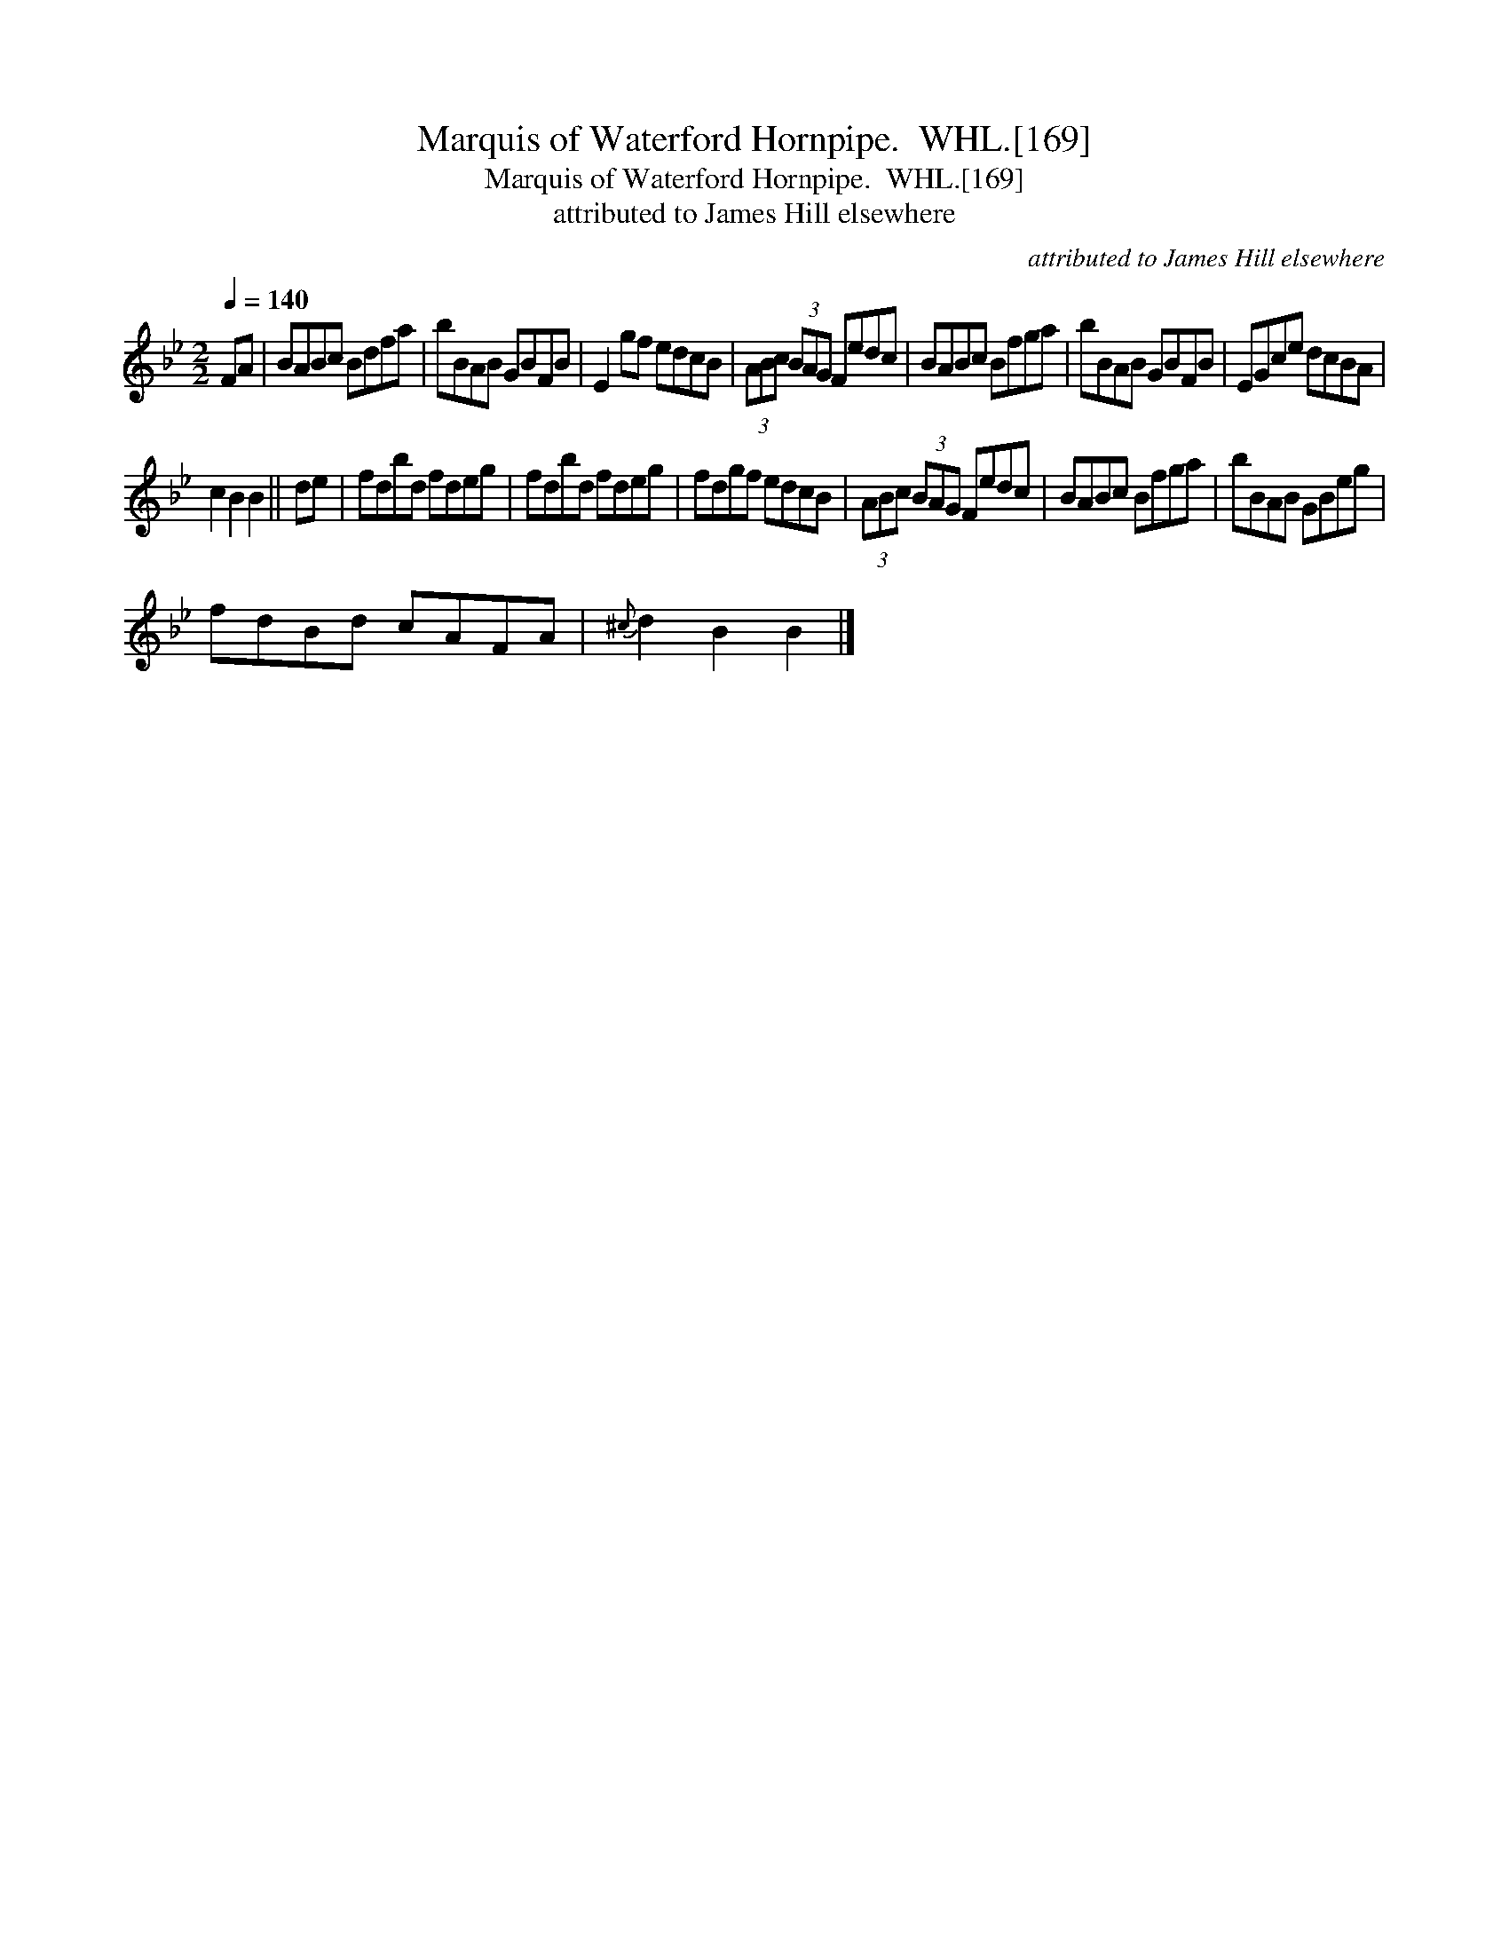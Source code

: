 X:1
T:Marquis of Waterford Hornpipe.  WHL.[169]
T:Marquis of Waterford Hornpipe.  WHL.[169]
T:attributed to James Hill elsewhere
C:attributed to James Hill elsewhere
L:1/8
Q:1/4=140
M:2/2
K:Bb
V:1 treble 
V:1
 FA | BABc Bdfa | bBAB GBFB | E2 gf edcB | (3ABc (3BAG Fedc | BABc Bfga | bBAB GBFB | EGce dcBA | %8
 c2 B2 B2 || de | fdbd fdeg | fdbd fdeg | fdgf edcB | (3ABc (3BAG Fedc | BABc Bfga | bBAB GBeg | %16
 fdBd cAFA |{^c} d2 B2 B2 |] %18

